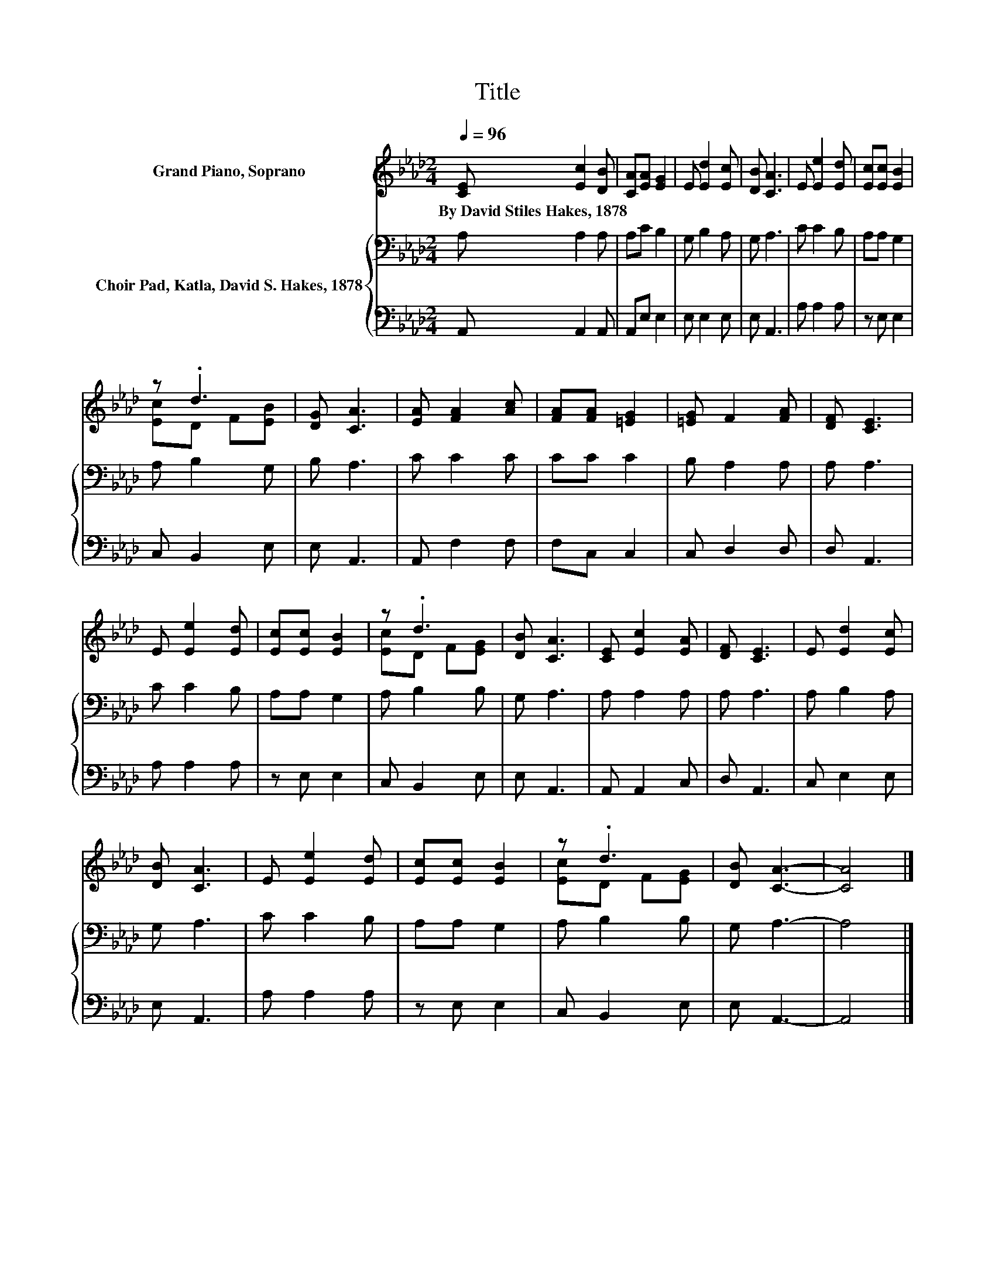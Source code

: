 X:1
T:Title
%%score ( 1 2 ) { 3 | 4 }
L:1/8
Q:1/4=96
M:2/4
K:Ab
V:1 treble nm="Grand Piano, Soprano"
V:2 treble 
V:3 bass nm="Choir Pad, Katla, David S. Hakes, 1878"
V:4 bass 
V:1
 [CE] [Ec]2 [DB] | [CA][EA] [EG]2 | E [Ed]2 [Ec] | [DB] [CA]3 | E [Ee]2 [Ed] | [Ec][Ec] [EB]2 | %6
w: By~David~Stiles~Hakes,~1878 * *||||||
 z .d3 | [DG] [CA]3 | [EA] [FA]2 [Ac] | [FA][FA] [=EG]2 | [=EG] F2 [FA] | [DF] [CE]3 | %12
w: ||||||
 E [Ee]2 [Ed] | [Ec][Ec] [EB]2 | z .d3 | [DB] [CA]3 | [CE] [Ec]2 [EA] | [DF] [CE]3 | E [Ed]2 [Ec] | %19
w: |||||||
 [DB] [CA]3 | E [Ee]2 [Ed] | [Ec][Ec] [EB]2 | z .d3 | [DB] [CA]3- | [CA]4 |] %25
w: ||||||
V:2
 x4 | x4 | x4 | x4 | x4 | x4 | [Ec]D F[EB] | x4 | x4 | x4 | x4 | x4 | x4 | x4 | [Ec]D F[EG] | x4 | %16
 x4 | x4 | x4 | x4 | x4 | x4 | [Ec]D F[EG] | x4 | x4 |] %25
V:3
 A, A,2 A, | A,C B,2 | G, B,2 A, | G, A,3 | C C2 B, | A,A, G,2 | A, B,2 G, | B, A,3 | C C2 C | %9
 CC C2 | B, A,2 A, | A, A,3 | C C2 B, | A,A, G,2 | A, B,2 B, | G, A,3 | A, A,2 A, | A, A,3 | %18
 A, B,2 A, | G, A,3 | C C2 B, | A,A, G,2 | A, B,2 B, | G, A,3- | A,4 |] %25
V:4
 A,, A,,2 A,, | A,,E, E,2 | E, E,2 E, | E, A,,3 | A, A,2 A, | z E, E,2 | C, B,,2 E, | E, A,,3 | %8
 A,, F,2 F, | F,C, C,2 | C, D,2 D, | D, A,,3 | A, A,2 A, | z E, E,2 | C, B,,2 E, | E, A,,3 | %16
 A,, A,,2 C, | D, A,,3 | C, E,2 E, | E, A,,3 | A, A,2 A, | z E, E,2 | C, B,,2 E, | E, A,,3- | %24
 A,,4 |] %25

